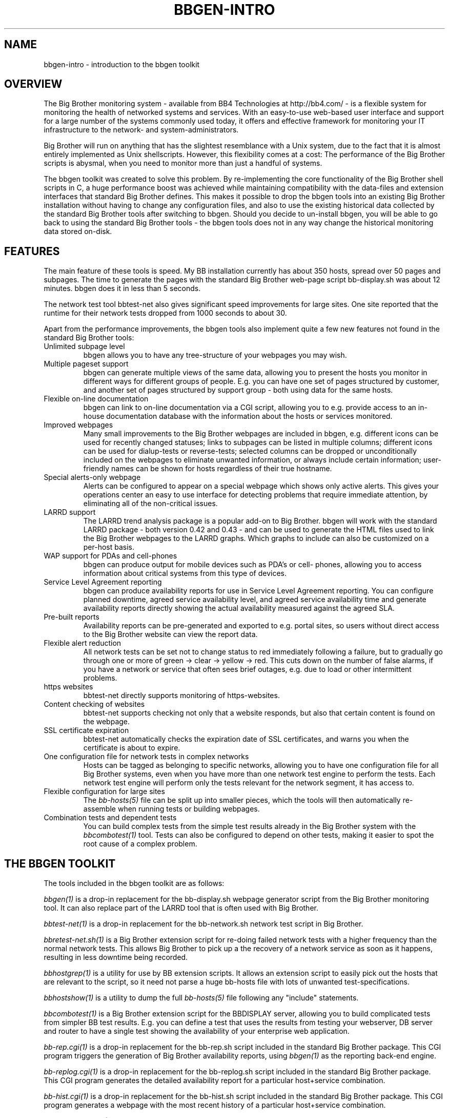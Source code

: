 .TH BBGEN-INTRO 7 "Version 2.8: 16 Aug 2003" "bbgen toolkit"
.SH NAME
bbgen-intro \- introduction to the bbgen toolkit

.SH OVERVIEW
The Big Brother monitoring system - available from
BB4 Technologies at http://bb4.com/ - is a flexible
system for monitoring the health of networked systems
and services. With an easy-to-use web-based user interface
and support for a large number of the systems commonly
used today, it offers and effective framework for monitoring
your IT infrastructure to the network- and system-administrators.

Big Brother will run on anything that has the slightest
resemblance with a Unix system, due to the fact that it
is almost entirely implemented as Unix shellscripts. However,
this flexibility comes at a cost: The performance of the
Big Brother scripts is abysmal, when you need to monitor
more than just a handful of systems.

The bbgen toolkit was created to solve this problem. By
re-implementing the core functionality of the Big Brother
shell scripts in C, a huge performance boost was achieved
while maintaining compatibility with the data-files and
extension interfaces that standard Big Brother defines.
This makes it possible to drop the bbgen tools into an
existing Big Brother installation without having to change
any configuration files, and also to use the existing 
historical data collected by the standard Big Brother
tools after switching to bbgen. Should you decide to
un-install bbgen, you will be able to go back to using
the standard Big Brother tools - the bbgen tools does not
in any way change the historical monitoring data stored 
on-disk.

.SH FEATURES
The main feature of these tools is speed. My BB installation currently
has about 350 hosts, spread over 50 pages and subpages. The time
to generate the pages with the standard Big Brother web-page script
bb-display.sh was about 12 minutes. bbgen does it in less than 5 seconds.

The network test tool bbtest-net also gives significant speed improvements 
for large sites. One site reported that the runtime for their network tests 
dropped from 1000 seconds to about 30.

Apart from the performance improvements, the bbgen tools also
implement quite a few new features not found in the standard
Big Brother tools:

.IP "Unlimited subpage level"
bbgen allows you to have any tree-structure of your webpages you
may wish.

.IP "Multiple pageset support"
bbgen can generate multiple views of the same data, allowing you 
to present the hosts you monitor in different ways for different
groups of people. E.g. you can have one set of pages structured 
by customer, and another set of pages structured by support group - 
both using data for the same hosts.

.IP "Flexible on-line documentation"
bbgen can link to on-line documentation via a CGI script, allowing
you to e.g. provide access to an in-house documentation database
with the information about the hosts or services monitored.

.IP "Improved webpages"
Many small improvements to the Big Brother webpages are included
in bbgen, e.g. different icons can be used for recently changed statuses;
links to subpages can be listed in multiple columns; different icons
can be used for dialup-tests or reverse-tests; selected columns
can be dropped or unconditionally included on the webpages to
eliminate unwanted information, or always include certain information;
user-friendly names can be shown for hosts regardless of their true
hostname.

.IP "Special alerts-only webpage"
Alerts can be configured to appear on a special webpage which 
shows only active alerts. This gives your operations center
an easy to use interface for detecting problems that require
immediate attention, by eliminating all of the non-critical
issues.

.IP "LARRD support"
The LARRD trend analysis package is a popular add-on to Big Brother.
bbgen will work with the standard LARRD package - both version 
0.42 and 0.43 - and can be used to generate the HTML files used
to link the Big Brother webpages to the LARRD graphs. Which graphs
to include can also be customized on a per-host basis.

.IP "WAP support for PDAs and cell-phones"
bbgen can produce output for mobile devices such as PDA's or cell-
phones, allowing you to access information about critical systems
from this type of devices.

.IP "Service Level Agreement reporting"
bbgen can produce availability reports for use in Service Level
Agreement reporting. You can configure planned downtime, agreed
service availability level, and agreed service availability time 
and generate availability reports directly showing the actual
availability measured against the agreed SLA.

.IP "Pre-built reports"
Availability reports can be pre-generated and exported to e.g.
portal sites, so users without direct access to the Big Brother
website can view the report data.

.IP "Flexible alert reduction"
All network tests can be set not to change status to red
immediately following a failure, but to gradually go
through one or more of green -> clear -> yellow -> red.
This cuts down on the number of false alarms, if you have a
network or service that often sees brief outages, e.g.
due to load or other intermittent problems.

.IP "https websites"
bbtest-net directly supports monitoring of https-websites.

.IP "Content checking of websites"
bbtest-net supports checking not only that a website responds,
but also that certain content is found on the webpage.

.IP "SSL certificate expiration"
bbtest-net automatically checks the expiration date of SSL
certificates, and warns you when the certificate is about
to expire.

.IP "One configuration file for network tests in complex networks"
Hosts can be tagged as belonging to specific networks, allowing
you to have one configuration file for all Big Brother systems,
even when you have more than one network test engine to perform
the tests. Each network test engine will perform only the tests
relevant for the network segment, it has access to.

.IP "Flexible configuration for large sites"
The
.I bb-hosts(5)
file can be split up into smaller pieces, which the tools will
then automatically re-assemble when running tests or building
webpages.

.IP "Combination tests and dependent tests"
You can build complex tests from the simple test results already
in the Big Brother system with the
.I bbcombotest(1)
tool. Tests can also be configured to depend on other tests, 
making it easier to spot the root cause of a complex problem.

.SH THE BBGEN TOOLKIT
The tools included in the bbgen toolkit are as follows:

.I bbgen(1)
is a drop-in replacement for the bb-display.sh webpage generator
script from the Big Brother monitoring tool.  It can also replace 
part of the LARRD tool that is often used with Big Brother.

.I bbtest-net(1)
is a drop-in replacement for the bb-network.sh network 
test script in Big Brother.

.I bbretest-net.sh(1)
is a Big Brother extension script for re-doing failed
network tests with a higher frequency than the normal
network tests. This allows Big Brother to pick up a
the recovery of a network service as soon as it happens,
resulting in less downtime being recorded.

.I bbhostgrep(1)
is a utility for use by BB extension scripts. It
allows an extension script to easily pick out the hosts that
are relevant to the script, so it need not parse a huge
bb-hosts file with lots of unwanted test-specifications.

.I bbhostshow(1)
is a utility to dump the full
.I bb-hosts(5)
file following any "include" statements.

.I bbcombotest(1)
is a Big Brother extension script for the BBDISPLAY server,
allowing you to build complicated tests from simpler
BB test results. E.g. you can define a test that uses the results
from testing your webserver, DB server and router to have a 
single test showing the availability of your enterprise web
application.

.I bb-rep.cgi(1)
is a drop-in replacement for the bb-rep.sh script included in
the standard Big Brother package. This CGI program 
triggers the generation of Big Brother availability reports, 
using
.I bbgen(1)
as the reporting back-end engine.

.I bb-replog.cgi(1)
is a drop-in replacement for the bb-replog.sh script included in
the standard Big Brother package. This CGI program generates
the detailed availability report for a particular host+service
combination.

.I bb-hist.cgi(1)
is a drop-in replacement for the bb-hist.sh script included
in the standard Big Brother package. This CGI program generates
a webpage with the most recent history of a particular host+service
combination.

.I bb-snapshot.cgi(1)
is a CGI program to build the Big Brother webpages in a "snapshot"
mode, showing the look of the webpages at a particular point 
in time. It uses
.I bbgen(1)
as the back-end engine.

.SH REQUIREMENTS
What you need to install bbgen:

.IP "A Big Brother installation"
A working Big Brother installation. Get BB up and running first,
then you can drop in the bbgen tools to speed things up. The bbgen
tools are known to work with Big Brother 1.8 and 1.9 - older versions
may also work, but this has not been tested.
.br
Of course, you can install everything in one go, but it makes 
troubleshooting easier when you have only one set of programs 
to struggle with, instead of two.

.IP fping
For network connectivity tests, the fping utility must be 
installed. This tool is available from www.fping.org.

.IP libcurl
The network test tools use the "curl" library, available from 
http://curl.haxx.se/
.br
Many Linux distributions include curl as part of the standard
software - make sure you have the development files installed
as well. You should use version 7.9.8 or later of the library,
as some features needed by bbtest-net are not available in earlier
versions.

.IP openssl
The OpenSSL library is used by libcurl for checking https websites,
and should be installed before you install libcurl. If your
system does not already have openssl installed, you can pick it
up from http://www.openssl.org/


.SH COMPATIBILITY
The bbgen toolkit is intended to be a drop-in replacement 
for the tools in Big Brother version 1.9c, with the following 
exceptions:

.IP "group directive"
A "group" directive in the 
.I bb-hosts(5)
file is treated as a "group-compress".

.IP "dialup directive"
The "dialup" directive in standard Big Brother allows
you to test a modem-bank by pinging a range of IP-adresses.
This feature is not implemented in the bbgen toolkit.
.br
Note: This only applies to the entries in bb-hosts that
*begin* with the "dialup" keyword, and is used to test
a range of IP-adresses. The "dialup" flag on a host is
implemented, as is the "?" modifier on a network test that 
flags it as a "dialup" service, i.e. a service that may
be down without generating an alert.

.IP ":q and :Q modifiers"
The ":q" and ":Q" modifiers on individual tests are ignored.
These modifiers are only relevant for the standard Big 
Brother network test tool bbnet, which is not used when
you install the bbgen network test tools.

.IP "Hosts not in bb-hosts are ignored"
Standard Big Brother will process status-logs from unknown
hosts, and these can cause the web pages to have a purple
background color. The bbgen toolkit ignores logs from hosts
not listed in the bb-hosts file.

.SH DEMONSTRATION SITE
A site running this software can be seen at http://www.hswn.dk/bb/

.SH COPYRIGHT
All tools are 
.br
  Copyright (C) 2002-2003, Henrik Storner <henrik@storner.dk> 
.br
All files are released under the GNU General Public License version 2, 
with the additional exemption that compiling, linking, and/or using OpenSSL 
is allowed.  See the file COPYING for details.

.SH BUGS
If you find any bugs in the bbgen tools, I would appreciate it if you
reported them to me. Either on the "bb" mailing list at bb@bb4.com,
or directly to bbgen@hswn.dk

.SH "SEE ALSO"
bbgen(1), bbtest-net(1), bbretest-net.sh(1), bbcombotest(1)
bbhostgrep(1), bbhostshow(1),
bb-rep.cgi(1), bb-replog.cgi(1), bb-hist.cgi(1), bb-snapshot.cgi(1),
bb-hosts(5), bb-environ(5), bbcombotest.cfg(5)
